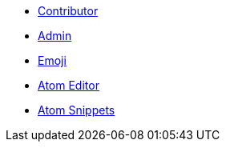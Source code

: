 * xref:wiki_contributor.adoc[Contributor]
* xref:wiki_admin.adoc[Admin]
* xref:emoji.adoc[Emoji]
* xref:atom_editor.adoc[Atom Editor]
* xref:atom_snippets.adoc[Atom Snippets]
